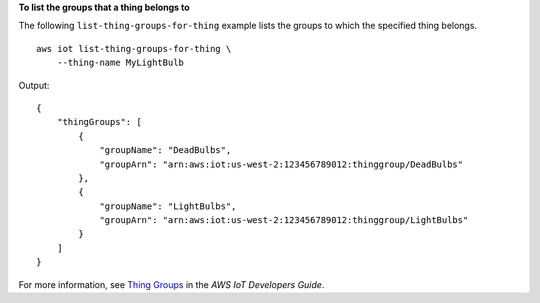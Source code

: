 **To list the groups that a thing belongs to**

The following ``list-thing-groups-for-thing`` example lists the groups to which the specified thing belongs. ::

    aws iot list-thing-groups-for-thing \
        --thing-name MyLightBulb

Output::

    {
        "thingGroups": [
            {
                "groupName": "DeadBulbs",
                "groupArn": "arn:aws:iot:us-west-2:123456789012:thinggroup/DeadBulbs"
            },
            {
                "groupName": "LightBulbs",
                "groupArn": "arn:aws:iot:us-west-2:123456789012:thinggroup/LightBulbs"
            }
        ]
    }

For more information, see `Thing Groups <https://docs.aws.amazon.com/iot/latest/developerguide/thing-groups.html>`__ in the *AWS IoT Developers Guide*.

